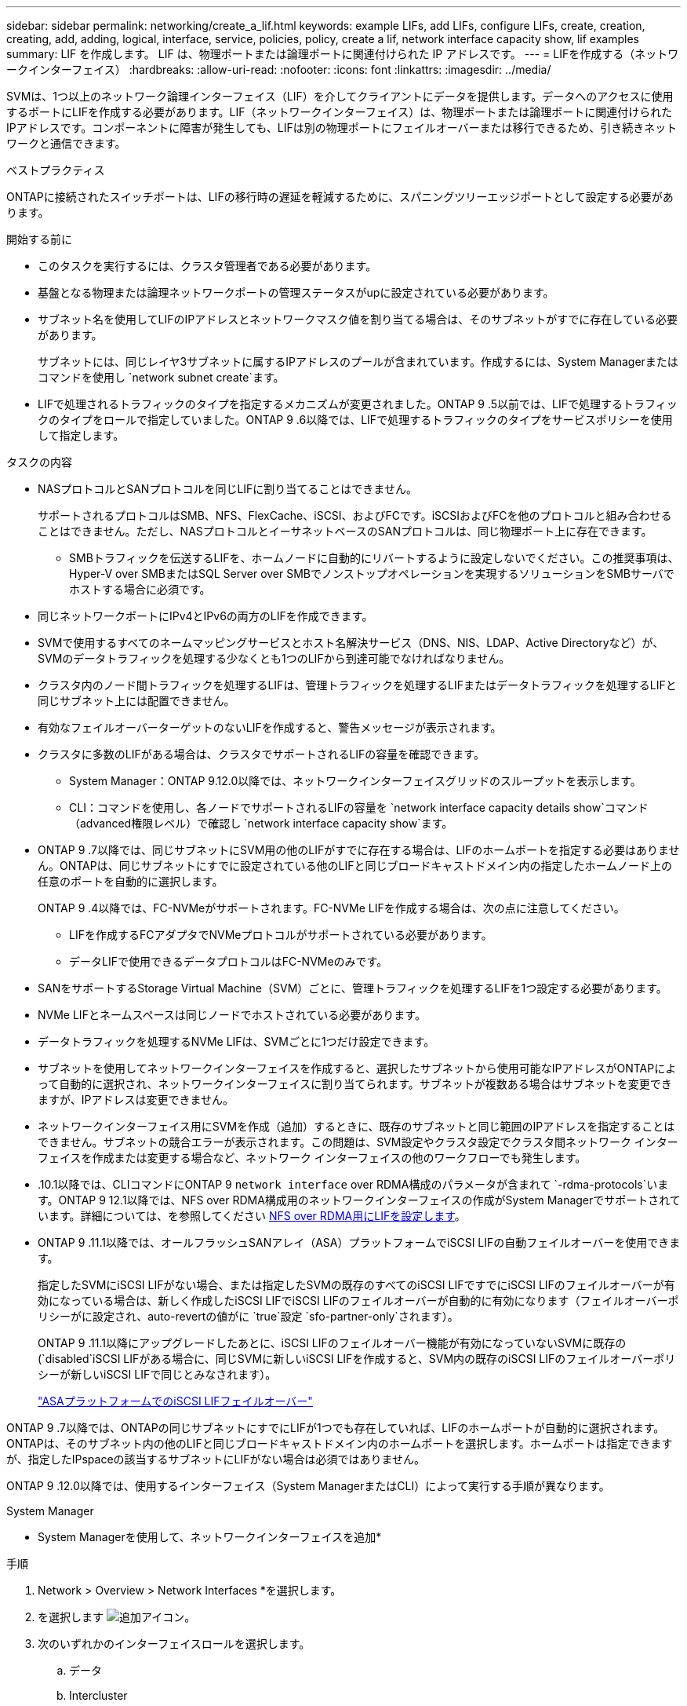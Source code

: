 ---
sidebar: sidebar 
permalink: networking/create_a_lif.html 
keywords: example LIFs, add LIFs, configure LIFs, create, creation, creating, add, adding, logical, interface, service, policies, policy, create a lif, network interface capacity show, lif examples 
summary: LIF を作成します。 LIF は、物理ポートまたは論理ポートに関連付けられた IP アドレスです。 
---
= LIFを作成する（ネットワークインターフェイス）
:hardbreaks:
:allow-uri-read: 
:nofooter: 
:icons: font
:linkattrs: 
:imagesdir: ../media/


[role="lead"]
SVMは、1つ以上のネットワーク論理インターフェイス（LIF）を介してクライアントにデータを提供します。データへのアクセスに使用するポートにLIFを作成する必要があります。LIF（ネットワークインターフェイス）は、物理ポートまたは論理ポートに関連付けられたIPアドレスです。コンポーネントに障害が発生しても、LIFは別の物理ポートにフェイルオーバーまたは移行できるため、引き続きネットワークと通信できます。

.ベストプラクティス
ONTAPに接続されたスイッチポートは、LIFの移行時の遅延を軽減するために、スパニングツリーエッジポートとして設定する必要があります。

.開始する前に
* このタスクを実行するには、クラスタ管理者である必要があります。
* 基盤となる物理または論理ネットワークポートの管理ステータスがupに設定されている必要があります。
* サブネット名を使用してLIFのIPアドレスとネットワークマスク値を割り当てる場合は、そのサブネットがすでに存在している必要があります。
+
サブネットには、同じレイヤ3サブネットに属するIPアドレスのプールが含まれています。作成するには、System Managerまたはコマンドを使用し `network subnet create`ます。

* LIFで処理されるトラフィックのタイプを指定するメカニズムが変更されました。ONTAP 9 .5以前では、LIFで処理するトラフィックのタイプをロールで指定していました。ONTAP 9 .6以降では、LIFで処理するトラフィックのタイプをサービスポリシーを使用して指定します。


.タスクの内容
* NASプロトコルとSANプロトコルを同じLIFに割り当てることはできません。
+
サポートされるプロトコルはSMB、NFS、FlexCache、iSCSI、およびFCです。iSCSIおよびFCを他のプロトコルと組み合わせることはできません。ただし、NASプロトコルとイーサネットベースのSANプロトコルは、同じ物理ポート上に存在できます。

+
** SMBトラフィックを伝送するLIFを、ホームノードに自動的にリバートするように設定しないでください。この推奨事項は、Hyper-V over SMBまたはSQL Server over SMBでノンストップオペレーションを実現するソリューションをSMBサーバでホストする場合に必須です。


* 同じネットワークポートにIPv4とIPv6の両方のLIFを作成できます。
* SVMで使用するすべてのネームマッピングサービスとホスト名解決サービス（DNS、NIS、LDAP、Active Directoryなど）が、SVMのデータトラフィックを処理する少なくとも1つのLIFから到達可能でなければなりません。
* クラスタ内のノード間トラフィックを処理するLIFは、管理トラフィックを処理するLIFまたはデータトラフィックを処理するLIFと同じサブネット上には配置できません。
* 有効なフェイルオーバーターゲットのないLIFを作成すると、警告メッセージが表示されます。
* クラスタに多数のLIFがある場合は、クラスタでサポートされるLIFの容量を確認できます。
+
** System Manager：ONTAP 9.12.0以降では、ネットワークインターフェイスグリッドのスループットを表示します。
** CLI：コマンドを使用し、各ノードでサポートされるLIFの容量を `network interface capacity details show`コマンド（advanced権限レベル）で確認し `network interface capacity show`ます。


* ONTAP 9 .7以降では、同じサブネットにSVM用の他のLIFがすでに存在する場合は、LIFのホームポートを指定する必要はありません。ONTAPは、同じサブネットにすでに設定されている他のLIFと同じブロードキャストドメイン内の指定したホームノード上の任意のポートを自動的に選択します。
+
ONTAP 9 .4以降では、FC-NVMeがサポートされます。FC-NVMe LIFを作成する場合は、次の点に注意してください。

+
** LIFを作成するFCアダプタでNVMeプロトコルがサポートされている必要があります。
** データLIFで使用できるデータプロトコルはFC-NVMeのみです。


* SANをサポートするStorage Virtual Machine（SVM）ごとに、管理トラフィックを処理するLIFを1つ設定する必要があります。
* NVMe LIFとネームスペースは同じノードでホストされている必要があります。
* データトラフィックを処理するNVMe LIFは、SVMごとに1つだけ設定できます。
* サブネットを使用してネットワークインターフェイスを作成すると、選択したサブネットから使用可能なIPアドレスがONTAPによって自動的に選択され、ネットワークインターフェイスに割り当てられます。サブネットが複数ある場合はサブネットを変更できますが、IPアドレスは変更できません。
* ネットワークインターフェイス用にSVMを作成（追加）するときに、既存のサブネットと同じ範囲のIPアドレスを指定することはできません。サブネットの競合エラーが表示されます。この問題は、SVM設定やクラスタ設定でクラスタ間ネットワーク インターフェイスを作成または変更する場合など、ネットワーク インターフェイスの他のワークフローでも発生します。
* .10.1以降では、CLIコマンドにONTAP 9 `network interface` over RDMA構成のパラメータが含まれて `-rdma-protocols`います。ONTAP 9 12.1以降では、NFS over RDMA構成用のネットワークインターフェイスの作成がSystem Managerでサポートされています。詳細については、を参照してください xref:../nfs-rdma/configure-lifs-task.html[NFS over RDMA用にLIFを設定します]。
* ONTAP 9 .11.1以降では、オールフラッシュSANアレイ（ASA）プラットフォームでiSCSI LIFの自動フェイルオーバーを使用できます。
+
指定したSVMにiSCSI LIFがない場合、または指定したSVMの既存のすべてのiSCSI LIFですでにiSCSI LIFのフェイルオーバーが有効になっている場合は、新しく作成したiSCSI LIFでiSCSI LIFのフェイルオーバーが自動的に有効になります（フェイルオーバーポリシーがに設定され、auto-revertの値がに `true`設定 `sfo-partner-only`されます）。

+
ONTAP 9 .11.1以降にアップグレードしたあとに、iSCSI LIFのフェイルオーバー機能が有効になっていないSVMに既存の(`disabled`iSCSI LIFがある場合に、同じSVMに新しいiSCSI LIFを作成すると、SVM内の既存のiSCSI LIFのフェイルオーバーポリシーが新しいiSCSI LIFで同じとみなされます）。

+
link:../san-admin/asa-iscsi-lif-fo-task.html["ASAプラットフォームでのiSCSI LIFフェイルオーバー"]



ONTAP 9 .7以降では、ONTAPの同じサブネットにすでにLIFが1つでも存在していれば、LIFのホームポートが自動的に選択されます。ONTAPは、そのサブネット内の他のLIFと同じブロードキャストドメイン内のホームポートを選択します。ホームポートは指定できますが、指定したIPspaceの該当するサブネットにLIFがない場合は必須ではありません。

ONTAP 9 .12.0以降では、使用するインターフェイス（System ManagerまたはCLI）によって実行する手順が異なります。

[role="tabbed-block"]
====
.System Manager
--
* System Managerを使用して、ネットワークインターフェイスを追加*

.手順
. Network > Overview > Network Interfaces *を選択します。
. を選択します image:icon_add.gif["追加アイコン"]。
. 次のいずれかのインターフェイスロールを選択します。
+
.. データ
.. Intercluster
.. SVM Management


. プロトコルを選択します。
+
.. SMB/CIFS and NFS
.. iSCSI
.. FC
.. NVMe/FC
.. NVMe / TCP


. LIFに名前を付けるか、前の選択で生成した名前をそのまま使用します。
. ホームノードをそのまま使用するか、ドロップダウンを使用して選択します。
. 選択したSVMのIPspaceで少なくとも1つのサブネットが設定されている場合は、サブネットのドロップダウンが表示されます。
+
.. サブネットを選択した場合は、ドロップダウンからサブネットを選択します。
.. サブネットなしで続行すると、ブロードキャストドメインのドロップダウンが表示されます。
+
... IPアドレスを指定します。IPアドレスが使用中の場合は、警告メッセージが表示されます。
... サブネット マスクを指定します。




. ホーム ポートをブロードキャスト ドメインから自動で選択するか（推奨）、ドロップダウン メニューから選択します。ホーム ポートのオプションは、ブロードキャスト ドメインとサブネットの選択に基づいて表示されます。
. ネットワーク インターフェイスを保存します。


--
.CLI
--
* CLIを使用してLIFを作成してください*

.手順
. LIFに使用するブロードキャストドメインポートを決定します。
+
`network port broadcast-domain show -ipspace _ipspace1_`

+
....
IPspace     Broadcast                       Update
Name        Domain name   MTU   Port List   Status Details
ipspace1
            default       1500
                                node1:e0d   complete
                                node1:e0e   complete
                                node2:e0d   complete
                                node2:e0e   complete
....
. LIFに使用するサブネットに未使用のIPアドレスが十分にあることを確認します。
+
`network subnet show -ipspace _ipspace1_`

. データへのアクセスに使用するポートに1つ以上のLIFを作成します。
+
....
network interface create -vserver _SVM_name_ -lif _lif_name_ -service-policy _service_policy_name_ -home-node _node_name_ -home-port port_name {-address _IP_address_ - netmask _Netmask_value_ | -subnet-name _subnet_name_} -firewall- policy _policy_ -auto-revert {true|false}
....
+
** `-home-node`は、LIFに対してコマンドを実行したときにLIFが戻るノードです `network interface revert`。
+
auto-revertオプションを使用して、LIFをホームノードおよびホームポートに自動的にリバートするかどうかを指定することもできます。

** `-home-port`は、LIFに対してコマンドを実行したときにLIFが戻る物理ポートまたは論理ポートです `network interface revert`。
** オプションと `-netmask`オプションでIPアドレスを指定することも、オプションでサブネットからの割り当てを有効にすることも `-subnet_name`できます `-address`。
** サブネットを使用してIPアドレスとネットワークマスクを指定した場合、サブネットにゲートウェイが定義されていると、そのサブネットを使用してLIFを作成するときに、ゲートウェイへのデフォルトルートがSVMに自動的に追加されます。
** IPアドレスを手動で（サブネットを使用せずに）割り当てる場合、クライアントまたはドメインコントローラが別のIPサブネットにあるときに、ゲートウェイへのデフォルトルートの設定が必要になることがあります。 `network route create`のマニュアルページには、SVM内での静的ルートの作成に関する情報が記載されています。
** `-auto-revert`起動時、管理データベースのステータスが変わったとき、ネットワーク接続が確立されたときなどの状況で、データLIFがホームノードに自動的にリバートされるかどうかを指定できます。デフォルトの設定はです `false`が、環境内のネットワーク管理ポリシーに応じてに設定できます `true`。
**  `-service-policy`ONTAP 9 5以降では、オプションを使用してLIFのサービスポリシーを割り当てることができます `-service-policy`。LIFにサービスポリシーを指定すると、そのポリシーを使用してLIFのデフォルトロール、フェイルオーバーポリシー、およびデータプロトコルのリストが作成されます。.5では、クラスタ間およびONTAP 9ピアサービスでのみサービスポリシーがサポートされます。ONTAP 9 .6では、複数のデータサービスおよび管理サービスのサービスポリシーを作成できます。
** `-data-protocol`FCPまたはNVMe/FCプロトコルをサポートするLIFを作成できます。IP LIFを作成する場合、このオプションは必要ありません。


. *オプション*：-addressオプションでIPv6アドレスを割り当てます。
+
.. network ndp prefix showコマンドを使用して、さまざまなインターフェイスで学習されたRAプレフィックスのリストを表示します。
+
コマンドは `network ndp prefix show`、advanced権限レベルで使用できます。

.. 形式を使用し `prefix::id`て、IPv6アドレスを手動で作成します。
+
`prefix`は、さまざまなインターフェイスで学習されたプレフィックスです。

+
を生成するには `id`、ランダムな64ビット16進数を選択します。



. LIFインターフェイスの設定が正しいことを確認します。
+
`network interface show -vserver vs1`

+
....
          Logical    Status     Network         Current   Current Is
Vserver   Interface  Admin/Oper Address/Mask    Node      Port    Home
--------- ---------- ---------- --------------- --------- ------- ----
vs1
           lif1       up/up      10.0.0.128/24   node1     e0d     true
....
. フェイルオーバーグループの設定が適切であることを確認します。
+
`network interface show -failover -vserver _vs1_`

+
....
         Logical    Home       Failover        Failover
Vserver  interface  Node:Port  Policy          Group
-------- ---------- ---------  ---------       --------
vs1
         lif1       node1:e0d  system-defined  ipspace1
Failover Targets: node1:e0d, node1:e0e, node2:e0d, node2:e0e
....
. 設定したIPアドレスに到達できることを確認します。


|===


| 対象 | 使用方法 


| IPv4アドレス | ネットワークping 


| IPv6アドレス | network ping6 
|===
.例
次のコマンドは、LIFを作成し、パラメータと `-netmask`パラメータを使用してIPアドレスとネットワークマスク値を指定し `-address`ます。

....
network interface create -vserver vs1.example.com -lif datalif1 -service-policy default-data-files -home-node node-4 -home-port e1c -address 192.0.2.145 -netmask 255.255.255.0 -auto-revert true
....
次のコマンドは、LIFを作成し、IPアドレスとネットワークマスク値を指定したサブネット（client1_sub）から割り当てます。

....
network interface create -vserver vs3.example.com -lif datalif3 -service-policy default-data-files -home-node node-3 -home-port e1c -subnet-name client1_sub - auto-revert true
....
次のコマンドでは、NVMe/FC LIFを作成してデータプロトコルを指定し `nvme-fc`ます。

....
network interface create -vserver vs1.example.com -lif datalif1 -data-protocol nvme-fc -home-node node-4 -home-port 1c -address 192.0.2.145 -netmask 255.255.255.0 -auto-revert true
....
--
====
